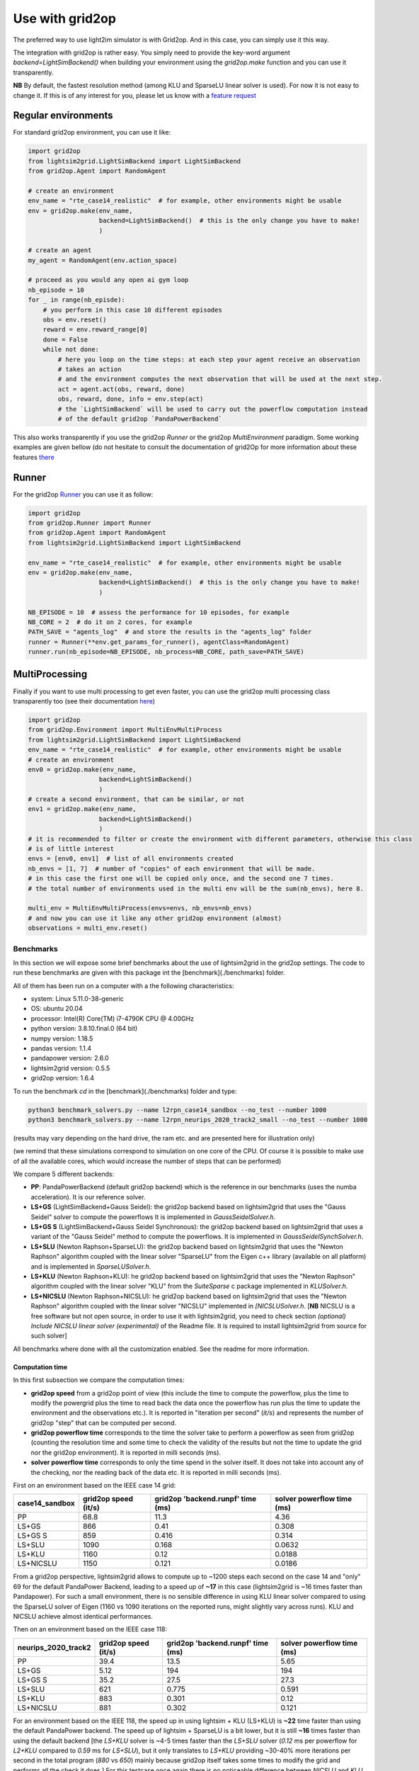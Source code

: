 .. _use_with_g2op:

Use with grid2op
==================

The preferred way to use light2im simulator is with Grid2op. And in this case, you can simply use it
this way.

The integration with grid2op is rather easy. You simply need to provide the key-word argument
`backend=LightSimBackend()` when building your environment using the `grid2op.make` function and you
can use it transparently.

**NB** By default, the fastest resolution method (among KLU and SparseLU linear solver is used). For now it
is not easy to change it. If this is of any interest for you, please let us know with a
`feature request <https://github.com/BDonnot/lightsim2grid/issues/new?assignees=&labels=enhancement&template=feature_request.md&title=>`_

*************************
Regular environments
*************************
For standard grid2op environment, you can use it like:

.. code-block:: python

    import grid2op
    from lightsim2grid.LightSimBackend import LightSimBackend
    from grid2op.Agent import RandomAgent

    # create an environment
    env_name = "rte_case14_realistic"  # for example, other environments might be usable
    env = grid2op.make(env_name,
                       backend=LightSimBackend()  # this is the only change you have to make!
                       )

    # create an agent
    my_agent = RandomAgent(env.action_space)

    # proceed as you would any open ai gym loop
    nb_episode = 10
    for _ in range(nb_episde):
        # you perform in this case 10 different episodes
        obs = env.reset()
        reward = env.reward_range[0]
        done = False
        while not done:
            # here you loop on the time steps: at each step your agent receive an observation
            # takes an action
            # and the environment computes the next observation that will be used at the next step.
            act = agent.act(obs, reward, done)
            obs, reward, done, info = env.step(act)
            # the `LightSimBackend` will be used to carry out the powerflow computation instead
            # of the default grid2op `PandaPowerBackend`

This also works transparently if you use the grid2op `Runner` or the grid2op `MultiEnvironment` paradigm.
Some working examples are given bellow (do not hesitate to consult the documentation of grid2Op
for more information about these features `there <https://grid2op.readthedocs.io/en/latest/>`_

*************************
Runner
*************************
For the grid2op `Runner <https://grid2op.readthedocs.io/en/latest/runner.html>`_ you can use it as
follow:

.. code-block:: python

    import grid2op
    from grid2op.Runner import Runner
    from grid2op.Agent import RandomAgent
    from lightsim2grid.LightSimBackend import LightSimBackend

    env_name = "rte_case14_realistic"  # for example, other environments might be usable
    env = grid2op.make(env_name,
                       backend=LightSimBackend()  # this is the only change you have to make!
                       )

    NB_EPISODE = 10  # assess the performance for 10 episodes, for example
    NB_CORE = 2  # do it on 2 cores, for example
    PATH_SAVE = "agents_log"  # and store the results in the "agents_log" folder
    runner = Runner(**env.get_params_for_runner(), agentClass=RandomAgent)
    runner.run(nb_episode=NB_EPISODE, nb_process=NB_CORE, path_save=PATH_SAVE)

*************************
MultiProcessing
*************************
Finally if you want to use multi processing to get even faster, you can use the grid2op multi processing
class transparently too (see their documentation
`here <https://grid2op.readthedocs.io/en/latest/environment.html#grid2op.Environment.MultiEnvMultiProcess>`_)


.. code-block:: python

    import grid2op
    from grid2op.Environment import MultiEnvMultiProcess
    from lightsim2grid.LightSimBackend import LightSimBackend
    env_name = "rte_case14_realistic"  # for example, other environments might be usable
    # create an environment
    env0 = grid2op.make(env_name,
                       backend=LightSimBackend()
                       )
    # create a second environment, that can be similar, or not
    env1 = grid2op.make(env_name,
                       backend=LightSimBackend()
                       )
    # it is recommended to filter or create the environment with different parameters, otherwise this class
    # is of little interest
    envs = [env0, env1]  # list of all environments created
    nb_envs = [1, 7]  # number of "copies" of each environment that will be made.
    # in this case the first one will be copied only once, and the second one 7 times.
    # the total number of environments used in the multi env will be the sum(nb_envs), here 8.

    multi_env = MultiEnvMultiProcess(envs=envs, nb_envs=nb_envs)
    # and now you can use it like any other grid2op environment (almost)
    observations = multi_env.reset()

Benchmarks
************

In this section we will expose some brief benchmarks about the use of lightsim2grid in the grid2op settings.
The code to run these benchmarks are given with this package int the [benchmark](./benchmarks) folder.

All of them has been run on a computer with a the following characteristics:

- system: Linux 5.11.0-38-generic
- OS: ubuntu 20.04
- processor: Intel(R) Core(TM) i7-4790K CPU @ 4.00GHz
- python version: 3.8.10.final.0 (64 bit)
- numpy version: 1.18.5
- pandas version: 1.1.4
- pandapower version: 2.6.0
- lightsim2grid version: 0.5.5
- grid2op version: 1.6.4


To run the benchmark `cd` in the [benchmark](./benchmarks) folder and type:

.. code-block:: bash

    python3 benchmark_solvers.py --name l2rpn_case14_sandbox --no_test --number 1000
    python3 benchmark_solvers.py --name l2rpn_neurips_2020_track2_small --no_test --number 1000

(results may vary depending on the hard drive, the ram etc. and are presented here for illustration only)

(we remind that these simulations correspond to simulation on one core of the CPU. Of course it is possible to
make use of all the available cores, which would increase the number of steps that can be performed)

We compare 5 different backends:

- **PP**: PandaPowerBackend (default grid2op backend) which is the reference in our benchmarks (uses the numba
  acceleration). It is our reference solver.
- **LS+GS** (LightSimBackend+Gauss Seidel): the grid2op backend based on lightsim2grid that uses the "Gauss Seidel"
  solver to compute the powerflows It is implemented in `GaussSeidelSolver.h`.
- **LS+GS S** (LightSimBackend+Gauss Seidel Synchronous): the grid2op backend based on lightsim2grid that uses a
  variant of the "Gauss Seidel" method to compute the powerflows. It is implemented in `GaussSeidelSynchSolver.h`.
- **LS+SLU** (Newton Raphson+SparseLU): the grid2op backend based on lightsim2grid that uses the
  "Newton Raphson" algorithm coupled with the linear solver "SparseLU" from the
  Eigen c++ library (available on all platform) and is implemented in `SparseLUSolver.h`.
- **LS+KLU** (Newton Raphson+KLU): he grid2op backend based on lightsim2grid that uses the
  "Newton Raphson" algorithm coupled with the linear solver
  "KLU" from the `SuiteSparse` c package implemented in `KLUSolver.h`.
- **LS+NICSLU** (Newton Raphson+NICSLU): he grid2op backend based on lightsim2grid that uses the
  "Newton Raphson" algorithm coupled with the linear solver
  "NICSLU" implemented in
  `[NICSLUSolver.h`. [**NB** NICSLU is a free software but not open source, in order to use
  it with lightsim2grid, you need to check section
  `(optional) Include NICSLU linear solver (experimental)` of the Readme file.
  It is required to install lightsim2grid from source for such solver]

All benchmarks where done with all the customization enabled. See the readme for more information.

Computation time
~~~~~~~~~~~~~~~~~~~

In this first subsection we compare the computation times:

- **grid2op speed** from a grid2op point of view
  (this include the time to compute the powerflow, plus the time to modify the powergrid plus the
  time to read back the data once the powerflow has run plus the time to update the environment and
  the observations etc.). It is reported in "iteration per second" (`it/s`) and represents the number of grid2op "step"
  that can be computed per second.
- **grid2op powerflow time** corresponds to the time the solver take to perform a powerflow
  as seen from grid2op (counting the resolution time and some time to check the validity of the results but
  not the time to update the grid nor the grid2op environment). It is reported in milli seconds (ms).
- **solver powerflow time** corresponds to only the time spend in the solver itself. It does not take into
  account any of the checking, nor the reading back of the data etc. It is reported in milli seconds (ms).


First on an environment based on the IEEE case 14 grid:

================  ======================  ===================================  ============================
case14_sandbox      grid2op speed (it/s)    grid2op 'backend.runpf' time (ms)    solver powerflow time (ms)
================  ======================  ===================================  ============================
PP                                  68.8                               11.3                          4.36
LS+GS                              866                                  0.41                         0.308
LS+GS S                            859                                  0.416                        0.314
LS+SLU                            1090                                  0.168                        0.0632
LS+KLU                            1160                                  0.12                         0.0188
LS+NICSLU                         1150                                  0.121                        0.0186
================  ======================  ===================================  ============================

From a grid2op perspective, lightsim2grid allows to compute up to ~1200 steps each second on the case 14 and
"only" 69 for the default PandaPower Backend, leading to a speed up of **~17** in this case
(lightsim2grid is ~16 times faster than Pandapower). For such a small environment, there is no sensible
difference in using
KLU linear solver compared to using the SparseLU solver of Eigen (1160 vs 1090 iterations on the reported
runs, might slightly vary across runs). KLU and NICSLU achieve almost identical performances.

Then on an environment based on the IEEE case 118:

=====================  ======================  ===================================  ============================
neurips_2020_track2      grid2op speed (it/s)    grid2op 'backend.runpf' time (ms)    solver powerflow time (ms)
=====================  ======================  ===================================  ============================
PP                                      39.4                                13.5                           5.65
LS+GS                                    5.12                              194                           194
LS+GS S                                 35.2                                27.5                          27.3
LS+SLU                                 621                                   0.775                         0.591
LS+KLU                                 883                                   0.301                         0.12
LS+NICSLU                              881                                   0.302                         0.121
=====================  ======================  ===================================  ============================

For an environment based on the IEEE 118, the speed up in using lightsim + KLU (LS+KLU) is **~22** time faster than
using the default PandaPower backend. The speed up of lightsim + SparseLU is a bit lower, but it is still **~16**
times faster than using the default backend [the `LS+KLU` solver is ~4-5 times faster than the `LS+SLU` solver 
(`0.12` ms per powerflow for `L2+KLU`  compared to `0.59` ms for `LS+SLU`), but it only translates to `LS+KLU` 
providing ~30-40% more
iterations per second in the total program (`880` vs `650`) mainly because grid2op itself takes some times to modify the
grid and performs all the check it does.] For this testcase once again there is no noticeable difference between
`NICSLU` and `KLU`.

If we look now only at the time to compute one powerflow (and don't take into account the time to load the data, to
initialize the solver, to modify the grid, read back the results, to perform the other update in the
grid2op environment etc.) we can notice that it takes on average (over 1000 different states) approximately **0.12ms**
to compute a powerflow with the LightSimBackend (if using the KLU linear solver) compared to the **5.6 ms** when using
the PandaPowerBackend (speed up of **~46** times)

**NB** pandapower performances heavily depends on the pandas version used, we used here a version of pandas which
we found gave the best performances on our machine.

.. note:: The "solver powerflow time" reported for pandapower is obtained by summing, over the 1000 powerflow performed
    the `pandapower_backend._grid["_ppc"]["et"]` (the "estimated time" of the pandapower newton raphson computation
    with the numba accelaration enabled)

    For the lightsim backend, the "solver powerflow time" corresponds to the sum of the results of
    `gridmodel.get_computation_time()` function that, for each powerflow, returns the time spent in the solver
    uniquely (time inside the `basesolver.compute_pf()` function. In particular it do not count the time
    to initialize the vector V with the DC approximation)

Differences
~~~~~~~~~~~~~~~~~~~
Using the same command, we report the maximum value of the differences between different quantities:

- `aor` : the current flow (in Amps) at the origin side of each powerline
- `gen_p` : the generators active production values
- `gen_q`: the generators reactive production values

Note that only the maximum values (of the absolute differences) across all the steps (1000 for the IEEE case 14 and
1000 for the IEEE case 118)
and across all the lines (or generators) is displayed.

We report only the difference compared with the baseline which is pandapower (PP).

Here are the results for the IEEE case 14 (max over 1000 powerflows):

============================  ==============  ==============  ================
case14_sandbox (1000 iter)      Δ aor (amps)    Δ gen_p (MW)    Δ gen_q (MVAr)
============================  ==============  ==============  ================
PP (ref)                            0               0                 0
LS+GS                               0.000122        7.63e-06          7.63e-06
LS+GS S                             0.000122        7.63e-06          7.63e-06
LS+SLU                              0.000122        7.63e-06          7.63e-06
LS+KLU                              0.000122        7.63e-06          7.63e-06
LS+NICSLU                           0.000122        7.63e-06          7.63e-06
============================  ==============  ==============  ================

.. note::

    Flows are here measured in amps (and not kA). The maximum difference of flows is approximately 0.1mA
    or 1e-4 A. This difference is totally neglectible on power transportation side where the current is usually
    around 1kA (1e3 A).

Here are the results for the IEEE case 118 (max over 1000 powerflows):

=================================  ==============  ==============  ================
neurips_2020_track2 (1000 iter)      Δ aor (amps)    Δ gen_p (MW)    Δ gen_q (MVAr)
=================================  ==============  ==============  ================
PP (ref)                                  0              0                 0
LS+GS                                     6.1e-05        3.81e-06          1.53e-05
LS+GS S                                   6.1e-05        3.81e-06          1.53e-05
LS+SLU                                    6.1e-05        0                 9.54e-07
LS+KLU                                    6.1e-05        0                 9.54e-07
LS+NICSLU                                 6.1e-05        0                 9.54e-07
=================================  ==============  ==============  ================

As we can see on all the tables above, the difference when using lightsim and pandapower is rather
small, even when using a different algorithm to solve the powerflow (LS + GS corresponds to
using Gauss Seidel as opposed to using Newton Raphson solver)

When using Newton Raphson solvers, the difference in absolute values when using lightsim2grid compared
with using PandaPowerBackend is neglectible: less than 1e-06 in all cases (and 0.00 when comparing the
flows on the powerline for both environments).

* :ref:`genindex`
* :ref:`modindex`
* :ref:`search`
